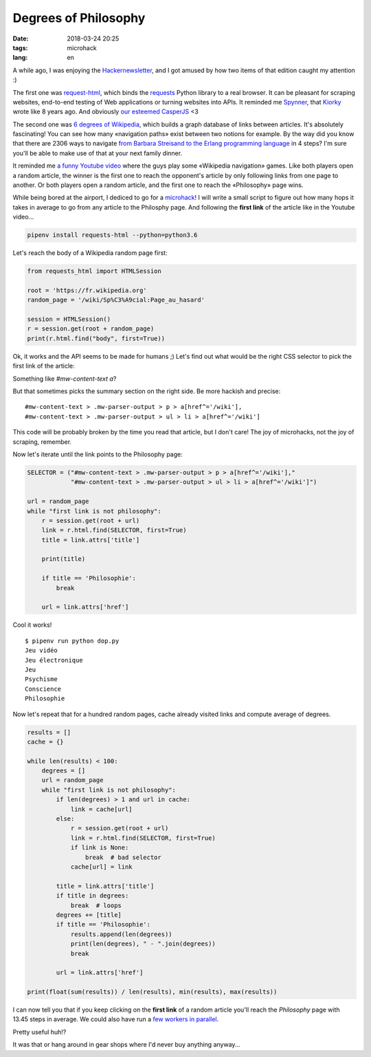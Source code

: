 Degrees of Philosophy
#####################

:date: 2018-03-24 20:25
:tags: microhack
:lang: en


A while ago, I was enjoying the `Hackernewsletter <http://www.hackernewsletter.com/>`_, and I got amused by how two items of that edition caught my attention :)

The first one was `request-html <https://github.com/kennethreitz/requests-html>`_, which binds the `requests <https://github.com/kennethreitz/requests/>`_ Python library to a real browser. It can be pleasant for scraping websites, end-to-end testing of Web applications or turning websites into APIs. It reminded me `Spynner <https://github.com/makinacorpus/spynner/>`_, that `Kiorky <https://github.com/kiorky>`_ wrote like 8 years ago. And obviously `our esteemed CasperJS <http://casperjs.org/>`_ <3

The second one was `6 degrees of Wikipedia <https://www.sixdegreesofwikipedia.com/>`_, which builds a graph database of links between articles. It's absolutely fascinating! You can see how many «navigation paths» exist between two notions for example. By the way did you know that there are 2306 ways to navigate `from Barbara Streisand to the Erlang programming language <https://www.sixdegreesofwikipedia.com/?source=Erlang%20%28programming%20language%29&target=Barbra%20Streisand>`_ in 4 steps? I'm sure you'll be able to make use of that at your next family dinner.

It reminded me `a funny Youtube video <https://www.youtube.com/watch?v=mu4lJpFQUvU>`_ where the guys play some «Wikipedia navigation» games. Like both players open a random article, the winner is the first one to reach the opponent's article by only following links from one page to another. Or both players open a random article, and the first one to reach the «Philosophy» page wins.

While being bored at the airport, I dediced to go for a `microhack <filename}../Personal/joy_micro_hacks.rst>`_!
I will write a small script to figure out how many hops it takes in average to go from any article to the Philosphy page. And following the **first link** of the article like in the Youtube video...

.. code:: bash

    pipenv install requests-html --python=python3.6

Let's reach the body of a Wikipedia random page first:

.. code:: python

    from requests_html import HTMLSession

    root = 'https://fr.wikipedia.org'
    random_page = '/wiki/Sp%C3%A9cial:Page_au_hasard'

    session = HTMLSession()
    r = session.get(root + random_page)
    print(r.html.find("body", first=True))


Ok, it works and the API seems to be made for humans ;) Let's find out what would be the right CSS selector to pick the first link of the article:

.. image:: /images/wikipedia-first-link.png
    :alt: Searching first link with Firefox Devtools

Something like `#mw-content-text a`?

But that sometimes picks the summary section on the right side. Be more hackish and precise:

::

    #mw-content-text > .mw-parser-output > p > a[href^='/wiki'],
    #mw-content-text > .mw-parser-output > ul > li > a[href^='/wiki']

This code will be probably broken by the time you read that article, but I don't care! The joy of microhacks, not the joy of scraping, remember.

Now let's iterate until the link points to the Philosophy page:

.. code:: python

    SELECTOR = ("#mw-content-text > .mw-parser-output > p > a[href^='/wiki'],"
                "#mw-content-text > .mw-parser-output > ul > li > a[href^='/wiki']")

    url = random_page
    while "first link is not philosophy":
        r = session.get(root + url)
        link = r.html.find(SELECTOR, first=True)
        title = link.attrs['title']

        print(title)

        if title == 'Philosophie':
            break

        url = link.attrs['href']

Cool it works!

::

    $ pipenv run python dop.py
    Jeu vidéo
    Jeu électronique
    Jeu
    Psychisme
    Conscience
    Philosophie


Now let's repeat that for a hundred random pages, cache already visited links and compute average of degrees.

.. code:: python

    results = []
    cache = {}

    while len(results) < 100:
        degrees = []
        url = random_page
        while "first link is not philosophy":
            if len(degrees) > 1 and url in cache:
                link = cache[url]
            else:
                r = session.get(root + url)
                link = r.html.find(SELECTOR, first=True)
                if link is None:
                    break  # bad selector
                cache[url] = link

            title = link.attrs['title']
            if title in degrees:
                break  # loops
            degrees += [title]
            if title == 'Philosophie':
                results.append(len(degrees))
                print(len(degrees), " - ".join(degrees))
                break

            url = link.attrs['href']

    print(float(sum(results)) / len(results), min(results), max(results))


I can now tell you that if you keep clicking on the **first link** of a random article you'll reach the *Philosophy* page with 13.45 steps in average. We could also have run a `few workers in parallel <filename}../Dev/python_asyncio_patterns.rst>`_.

Pretty useful huh!?

It was that or hang around in gear shops where I'd never buy anything anyway...
